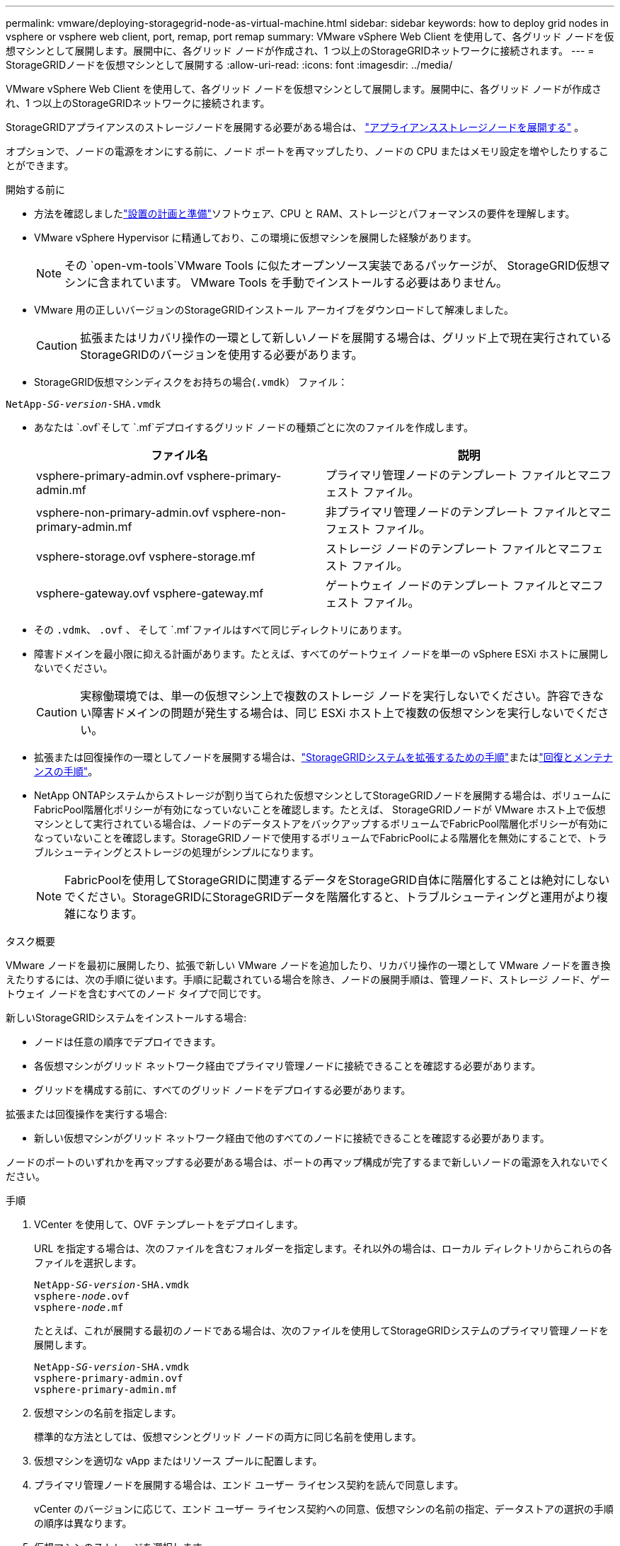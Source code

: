 ---
permalink: vmware/deploying-storagegrid-node-as-virtual-machine.html 
sidebar: sidebar 
keywords: how to deploy grid nodes in vsphere or vsphere web client, port, remap, port remap 
summary: VMware vSphere Web Client を使用して、各グリッド ノードを仮想マシンとして展開します。展開中に、各グリッド ノードが作成され、1 つ以上のStorageGRIDネットワークに接続されます。 
---
= StorageGRIDノードを仮想マシンとして展開する
:allow-uri-read: 
:icons: font
:imagesdir: ../media/


[role="lead"]
VMware vSphere Web Client を使用して、各グリッド ノードを仮想マシンとして展開します。展開中に、各グリッド ノードが作成され、1 つ以上のStorageGRIDネットワークに接続されます。

StorageGRIDアプライアンスのストレージノードを展開する必要がある場合は、 https://docs.netapp.com/us-en/storagegrid-appliances/installconfig/deploying-appliance-storage-node.html["アプライアンスストレージノードを展開する"^] 。

オプションで、ノードの電源をオンにする前に、ノード ポートを再マップしたり、ノードの CPU またはメモリ設定を増やしたりすることができます。

.開始する前に
* 方法を確認しましたlink:index.html["設置の計画と準備"]ソフトウェア、CPU と RAM、ストレージとパフォーマンスの要件を理解します。
* VMware vSphere Hypervisor に精通しており、この環境に仮想マシンを展開した経験があります。
+

NOTE: その `open-vm-tools`VMware Tools に似たオープンソース実装であるパッケージが、 StorageGRID仮想マシンに含まれています。  VMware Tools を手動でインストールする必要はありません。

* VMware 用の正しいバージョンのStorageGRIDインストール アーカイブをダウンロードして解凍しました。
+

CAUTION: 拡張またはリカバリ操作の一環として新しいノードを展開する場合は、グリッド上で現在実行されているStorageGRIDのバージョンを使用する必要があります。

* StorageGRID仮想マシンディスクをお持ちの場合(`.vmdk`） ファイル：


[listing, subs="specialcharacters,quotes"]
----
NetApp-_SG-version_-SHA.vmdk
----
* あなたは `.ovf`そして `.mf`デプロイするグリッド ノードの種類ごとに次のファイルを作成します。
+
[cols="1a,1a"]
|===
| ファイル名 | 説明 


| vsphere-primary-admin.ovf vsphere-primary-admin.mf  a| 
プライマリ管理ノードのテンプレート ファイルとマニフェスト ファイル。



| vsphere-non-primary-admin.ovf vsphere-non-primary-admin.mf  a| 
非プライマリ管理ノードのテンプレート ファイルとマニフェスト ファイル。



| vsphere-storage.ovf vsphere-storage.mf  a| 
ストレージ ノードのテンプレート ファイルとマニフェスト ファイル。



| vsphere-gateway.ovf vsphere-gateway.mf  a| 
ゲートウェイ ノードのテンプレート ファイルとマニフェスト ファイル。

|===
* その `.vdmk`、 `.ovf` 、 そして `.mf`ファイルはすべて同じディレクトリにあります。
* 障害ドメインを最小限に抑える計画があります。たとえば、すべてのゲートウェイ ノードを単一の vSphere ESXi ホストに展開しないでください。
+

CAUTION: 実稼働環境では、単一の仮想マシン上で複数のストレージ ノードを実行しないでください。許容できない障害ドメインの問題が発生する場合は、同じ ESXi ホスト上で複数の仮想マシンを実行しないでください。

* 拡張または回復操作の一環としてノードを展開する場合は、link:../expand/index.html["StorageGRIDシステムを拡張するための手順"]またはlink:../maintain/index.html["回復とメンテナンスの手順"]。
* NetApp ONTAPシステムからストレージが割り当てられた仮想マシンとしてStorageGRIDノードを展開する場合は、ボリュームにFabricPool階層化ポリシーが有効になっていないことを確認します。たとえば、 StorageGRIDノードが VMware ホスト上で仮想マシンとして実行されている場合は、ノードのデータストアをバックアップするボリュームでFabricPool階層化ポリシーが有効になっていないことを確認します。StorageGRIDノードで使用するボリュームでFabricPoolによる階層化を無効にすることで、トラブルシューティングとストレージの処理がシンプルになります。
+

NOTE: FabricPoolを使用してStorageGRIDに関連するデータをStorageGRID自体に階層化することは絶対にしないでください。StorageGRIDにStorageGRIDデータを階層化すると、トラブルシューティングと運用がより複雑になります。



.タスク概要
VMware ノードを最初に展開したり、拡張で新しい VMware ノードを追加したり、リカバリ操作の一環として VMware ノードを置き換えたりするには、次の手順に従います。手順に記載されている場合を除き、ノードの展開手順は、管理ノード、ストレージ ノード、ゲートウェイ ノードを含むすべてのノード タイプで同じです。

新しいStorageGRIDシステムをインストールする場合:

* ノードは任意の順序でデプロイできます。
* 各仮想マシンがグリッド ネットワーク経由でプライマリ管理ノードに接続できることを確認する必要があります。
* グリッドを構成する前に、すべてのグリッド ノードをデプロイする必要があります。


拡張または回復操作を実行する場合:

* 新しい仮想マシンがグリッド ネットワーク経由で他のすべてのノードに接続できることを確認する必要があります。


ノードのポートのいずれかを再マップする必要がある場合は、ポートの再マップ構成が完了するまで新しいノードの電源を入れないでください。

.手順
. VCenter を使用して、OVF テンプレートをデプロイします。
+
URL を指定する場合は、次のファイルを含むフォルダーを指定します。それ以外の場合は、ローカル ディレクトリからこれらの各ファイルを選択します。

+
[listing, subs="specialcharacters,quotes"]
----
NetApp-_SG-version_-SHA.vmdk
vsphere-_node_.ovf
vsphere-_node_.mf
----
+
たとえば、これが展開する最初のノードである場合は、次のファイルを使用してStorageGRIDシステムのプライマリ管理ノードを展開します。

+
[listing, subs="specialcharacters,quotes"]
----
NetApp-_SG-version_-SHA.vmdk
vsphere-primary-admin.ovf
vsphere-primary-admin.mf
----
. 仮想マシンの名前を指定します。
+
標準的な方法としては、仮想マシンとグリッド ノードの両方に同じ名前を使用します。

. 仮想マシンを適切な vApp またはリソース プールに配置します。
. プライマリ管理ノードを展開する場合は、エンド ユーザー ライセンス契約を読んで同意します。
+
vCenter のバージョンに応じて、エンド ユーザー ライセンス契約への同意、仮想マシンの名前の指定、データストアの選択の手順の順序は異なります。

. 仮想マシンのストレージを選択します。
+
リカバリ操作の一環としてノードを展開する場合は、<<step_recovery_storage,ストレージ回復ステップ>>新しい仮想ディスクを追加するか、障害が発生したグリッド ノードから仮想ハード ディスクを再接続するか、またはその両方を実行します。

+
ストレージ ノードを展開する場合は、各ストレージ ボリュームが 4 TB 以上の 3 つ以上のストレージ ボリュームを使用します。ボリューム 0 には少なくとも 4 TB を割り当てる必要があります。

+

NOTE: ストレージ ノードの .ovf ファイルは、ストレージ用の複数の VMDK を定義します。これらの VMDK がストレージ要件を満たしていない場合は、ノードの電源を入れる前に、それらを削除し、ストレージに適切な VMDK または RDM を割り当てる必要があります。  VMDK は VMware 環境でより一般的に使用され、管理が容易ですが、RDM はより大きなオブジェクト サイズ (たとえば、100 MB を超える) を使用するワークロードに対してより優れたパフォーマンスを提供する可能性があります。

+

NOTE: 一部のStorageGRIDインストールでは、一般的な仮想化ワークロードよりも大規模でアクティブなストレージ ボリュームが使用される場合があります。ハイパーバイザーのパラメータを調整する必要があるかもしれません。 `MaxAddressableSpaceTB` 、最適なパフォーマンスを実現します。パフォーマンスが低下した場合は、仮想化サポート リソースに連絡して、ワークロード固有の構成チューニングによって環境が改善されるかどうかを確認してください。

. ネットワークを選択します。
+
各ソース ネットワークの宛先ネットワークを選択して、ノードが使用するStorageGRIDネットワークを決定します。

+
** グリッド ネットワークが必要です。  vSphere 環境で宛先ネットワークを選択する必要があります。 + グリッド ネットワークは、すべての内部StorageGRIDトラフィックに使用されます。グリッド内のすべてのノード、すべてのサイトおよびサブネット間の接続を提供します。グリッド ネットワーク上のすべてのノードは、他のすべてのノードと通信できる必要があります。
** 管理ネットワークを使用する場合は、vSphere 環境で別の宛先ネットワークを選択します。管理ネットワークを使用しない場合は、グリッド ネットワークに選択したのと同じ宛先を選択します。
** クライアント ネットワークを使用する場合は、vSphere 環境で別の宛先ネットワークを選択します。クライアント ネットワークを使用しない場合は、グリッド ネットワークに選択したのと同じ宛先を選択します。
** 管理ネットワークまたはクライアント ネットワークを使用する場合、ノードは同じ管理ネットワークまたはクライアント ネットワーク上にある必要はありません。


. *テンプレートのカスタマイズ*では、必要なStorageGRIDノードのプロパティを構成します。
+
.. *ノード名*を入力します。
+

NOTE: グリッド ノードを回復する場合は、回復するノードの名前を入力する必要があります。

.. 新しいノードがグリッドに参加する前に、VM コンソールまたはStorageGRIDインストール API にアクセスしたり、SSH を使用したりできるように、*一時インストール パスワード* ドロップダウンを使用して一時インストール パスワードを指定します。
+

NOTE: 一時インストール パスワードは、ノードのインストール時にのみ使用されます。グリッドにノードを追加したら、link:../admin/change-node-console-password.html["ノードコンソールのパスワード"]に記載されている `Passwords.txt`リカバリ パッケージ内のファイル。

+
*** *ノード名を使用*: *ノード名* フィールドに指定した値は、一時的なインストール パスワードとして使用されます。
*** *カスタム パスワードを使用する*: 一時的なインストール パスワードとしてカスタム パスワードが使用されます。
*** *パスワードを無効にする*: 一時インストール パスワードは使用されません。インストールの問題をデバッグするためにVMにアクセスする必要がある場合は、link:troubleshooting-installation-issues.html["インストールの問題のトラブルシューティング"] 。


.. *カスタム パスワードを使用する* を選択した場合は、*カスタム パスワード* フィールドに使用する一時インストール パスワードを指定します。
.. *グリッド ネットワーク (eth0)* セクションで、*グリッド ネットワーク IP 構成* に STATIC または DHCP を選択します。
+
*** STATIC を選択した場合は、*グリッド ネットワーク IP*、*グリッド ネットワーク マスク*、*グリッド ネットワーク ゲートウェイ*、および *グリッド ネットワーク MTU* を入力します。
*** DHCP を選択した場合は、*グリッド ネットワーク IP*、*グリッド ネットワーク マスク*、および *グリッド ネットワーク ゲートウェイ* が自動的に割り当てられます。


.. *プライマリ管理 IP* フィールドに、グリッド ネットワークのプライマリ管理ノードの IP アドレスを入力します。
+

NOTE: デプロイするノードがプライマリ管理ノードである場合、この手順は適用されません。

+
プライマリ管理ノードの IP アドレスを省略した場合、プライマリ管理ノード、または ADMIN_IP が設定された少なくとも 1 つの他のグリッド ノードが同じサブネット上に存在する場合、IP アドレスは自動的に検出されます。ただし、ここではプライマリ管理ノードの IP アドレスを設定することをお勧めします。

.. *管理ネットワーク (eth1)* セクションで、*管理ネットワーク IP 構成* として STATIC、DHCP、または DISABLED を選択します。
+
*** 管理ネットワークを使用しない場合は、「無効」を選択し、管理ネットワーク IP として *0.0.0.0* を入力します。他のフィールドは空白のままにしておくことができます。
*** STATIC を選択した場合は、*管理ネットワーク IP*、*管理ネットワーク マスク*、*管理ネットワーク ゲートウェイ*、および *管理ネットワーク MTU* を入力します。
*** STATIC を選択した場合は、*管理ネットワークの外部サブネット リスト* を入力します。ゲートウェイも構成する必要があります。
*** DHCP を選択した場合は、*管理ネットワーク IP*、*管理ネットワーク マスク*、および *管理ネットワーク ゲートウェイ* が自動的に割り当てられます。


.. *クライアント ネットワーク (eth2)* セクションで、*クライアント ネットワーク IP 構成* として STATIC、DHCP、または DISABLED を選択します。
+
*** クライアント ネットワークを使用しない場合は、[DISABLED] を選択し、クライアント ネットワーク IP に *0.0.0.0* を入力します。他のフィールドは空白のままにしておくことができます。
*** STATIC を選択した場合は、*クライアント ネットワーク IP*、*クライアント ネットワーク マスク*、*クライアント ネットワーク ゲートウェイ*、および *クライアント ネットワーク MTU* を入力します。
*** DHCP を選択した場合は、*クライアント ネットワーク IP*、*クライアント ネットワーク マスク*、および *クライアント ネットワーク ゲートウェイ* が自動的に割り当てられます。




. 仮想マシンの構成を確認し、必要な変更を加えます。
. 完了する準備ができたら、[完了] を選択して仮想マシンのアップロードを開始します。
. [[step_recovery_storage]]このノードをリカバリ操作の一部としてデプロイし、これがフルノードリカバリではない場合は、デプロイが完了した後に次の手順を実行します。
+
.. 仮想マシンを右クリックし、[設定の編集] を選択します。
.. ストレージ用に指定されているデフォルトの仮想ハード ディスクをそれぞれ選択し、[削除] を選択します。
.. データ回復の状況に応じて、ストレージ要件に応じて新しい仮想ディスクを追加するか、以前に削除された障害が発生したグリッド ノードから保存された仮想ハード ディスクを再接続するか、またはその両方を実行します。
+
次の重要なガイドラインに注意してください。

+
*** 新しいディスクを追加する場合は、ノードのリカバリ前に使用されていたのと同じタイプのストレージ デバイスを使用する必要があります。
*** ストレージ ノードの .ovf ファイルは、ストレージ用の複数の VMDK を定義します。これらの VMDK がストレージ要件を満たしていない場合は、ノードの電源を入れる前に、それらを削除し、ストレージに適切な VMDK または RDM を割り当てる必要があります。  VMDK は VMware 環境でより一般的に使用され、管理が容易ですが、RDM はより大きなオブジェクト サイズ (たとえば、100 MB を超える) を使用するワークロードに対してより優れたパフォーマンスを提供する可能性があります。




. [[vmware-remap-ports]]このノードで使用されるポートを再マップする必要がある場合は、次の手順に従ってください。
+
企業のネットワーク ポリシーによって、 StorageGRIDが使用する 1 つ以上のポートへのアクセスが制限されている場合は、ポートの再マップが必要になることがあります。参照link:../network/index.html["ネットワークガイドライン"]StorageGRIDで使用されるポート用。

+

NOTE: ロード バランサーのエンドポイントで使用されるポートを再マップしないでください。

+
.. 新しい VM を選択します。
.. [構成] タブから、*設定* > *vApp オプション* を選択します。  *vApp オプション* の場所は、vCenter のバージョンによって異なります。
.. *プロパティ* テーブルで、PORT_REMAP_INBOUND と PORT_REMAP を見つけます。
.. ポートの受信通信と送信通信の両方を対称的にマップするには、*PORT_REMAP* を選択します。
+

NOTE: PORT_REMAP のみが設定されている場合、指定したマッピングは受信通信と送信通信の両方に適用されます。  PORT_REMAP_INBOUND も指定されている場合、PORT_REMAP は送信通信にのみ適用されます。

+
... *値の設定*を選択します。
... ポート マッピングを入力します。
+
`<network type>/<protocol>/<default port used by grid node>/<new port>`

+
`<network type>`グリッド、管理者、またはクライアントであり、 `<protocol>` tcp または udp です。

+
たとえば、ssh トラフィックをポート 22 からポート 3022 に再マップするには、次のように入力します。

+
`client/tcp/22/3022`

+
カンマ区切りのリストを使用して複数のポートを再マップできます。

+
例えば：

+
`client/tcp/18082/443, client/tcp/18083/80`

... 「OK」を選択します。


.. ノードへの受信通信に使用するポートを指定するには、*PORT_REMAP_INBOUND* を選択します。
+

NOTE: PORT_REMAP_INBOUND を指定し、PORT_REMAP の値を指定しない場合、ポートの送信通信は変更されません。

+
... *値の設定*を選択します。
... ポート マッピングを入力します。
+
`<network type>/<protocol>/<remapped inbound port>/<default inbound port used by grid node>`

+
`<network type>`グリッド、管理者、またはクライアントであり、 `<protocol>` tcp または udp です。

+
たとえば、ポート 3022 に送信される着信 SSH トラフィックをグリッド ノードによってポート 22 で受信されるように再マップするには、次のように入力します。

+
`client/tcp/3022/22`

+
カンマ区切りのリストを使用して、複数の受信ポートを再マップできます。

+
例えば：

+
`grid/tcp/3022/22, admin/tcp/3022/22`

... [OK]を選択します




. ノードの CPU またはメモリをデフォルト設定から増やす場合は、次の手順を実行します。
+
.. 仮想マシンを右クリックし、[設定の編集] を選択します。
.. 必要に応じて CPU の数またはメモリの量を変更します。
+
*メモリ予約*を、仮想マシンに割り当てられた*メモリ*と同じサイズに設定します。

.. 「OK」を選択します。


. 仮想マシンの電源をオンにします。


.終了後の操作
拡張または回復手順の一部としてこのノードを展開した場合は、その手順に戻って手順を完了してください。
